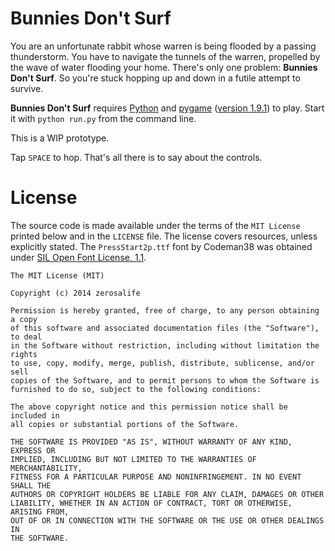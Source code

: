 * Bunnies Don't Surf
You are an unfortunate rabbit whose warren is being flooded by a
passing thunderstorm.  You have to navigate the tunnels of the warren,
propelled by the wave of water flooding your home.  There's only one
problem: *Bunnies Don't Surf*.  So you're stuck hopping up and down in
a futile attempt to survive.

*Bunnies Don't Surf* requires [[http://www.python.org/][Python]] and [[http://pygame.org/news.html][pygame]] ([[http://pygame.org/download.shtml][version 1.9.1]]) to
play.  Start it with =python run.py= from the command line.

This is a WIP prototype.

Tap =SPACE= to hop. That's all there is to say about the controls.
* License
The source code is made available under the terms of the =MIT License=
printed below and in the =LICENSE= file.  The license covers
resources, unless explicitly stated.  The =PressStart2p.ttf= font by
Codeman38 was obtained under [[http://scripts.sil.org/cms/scripts/page.php?site_id%3Dnrsi&id%3DOFL][SIL Open Font License, 1.1]].

#+BEGIN_EXAMPLE
The MIT License (MIT)

Copyright (c) 2014 zerosalife

Permission is hereby granted, free of charge, to any person obtaining a copy
of this software and associated documentation files (the "Software"), to deal
in the Software without restriction, including without limitation the rights
to use, copy, modify, merge, publish, distribute, sublicense, and/or sell
copies of the Software, and to permit persons to whom the Software is
furnished to do so, subject to the following conditions:

The above copyright notice and this permission notice shall be included in
all copies or substantial portions of the Software.

THE SOFTWARE IS PROVIDED "AS IS", WITHOUT WARRANTY OF ANY KIND, EXPRESS OR
IMPLIED, INCLUDING BUT NOT LIMITED TO THE WARRANTIES OF MERCHANTABILITY,
FITNESS FOR A PARTICULAR PURPOSE AND NONINFRINGEMENT. IN NO EVENT SHALL THE
AUTHORS OR COPYRIGHT HOLDERS BE LIABLE FOR ANY CLAIM, DAMAGES OR OTHER
LIABILITY, WHETHER IN AN ACTION OF CONTRACT, TORT OR OTHERWISE, ARISING FROM,
OUT OF OR IN CONNECTION WITH THE SOFTWARE OR THE USE OR OTHER DEALINGS IN
THE SOFTWARE.
#+END_EXAMPLE

